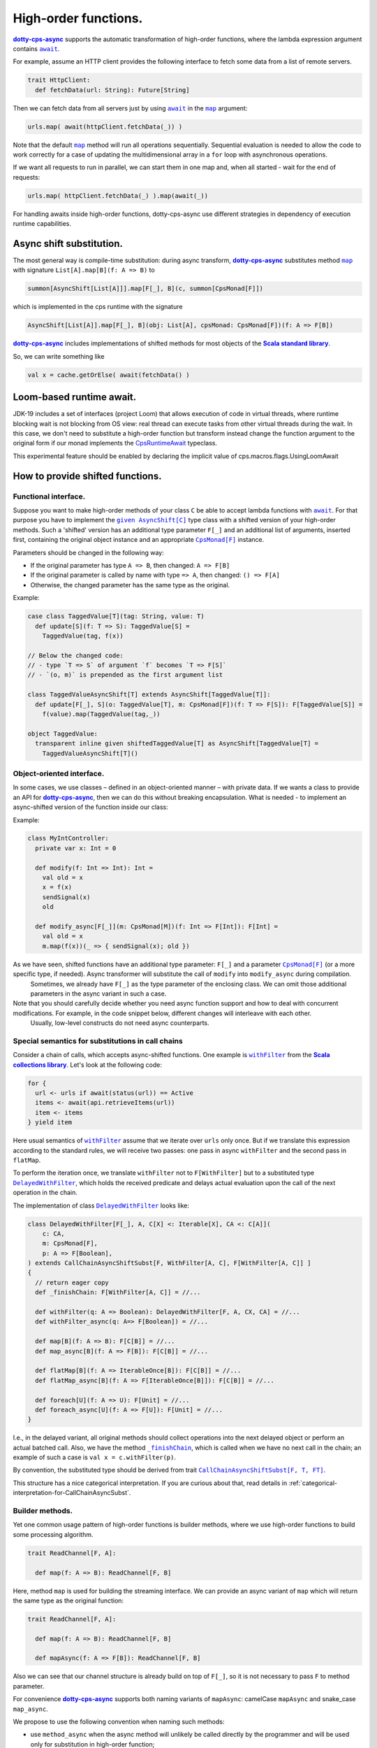 High-order functions.
=====================

|dotty-cps-async|_ supports the automatic transformation of high-order functions, where the lambda expression argument contains |await|_.  

For example, assume an HTTP client provides the following interface to fetch some data from a list of remote servers.

.. code-block:: scala

 trait HttpClient:
   def fetchData(url: String): Future[String] 


Then we can fetch data from all servers just by using |await|_ in the |map|_ argument:

.. code-block:: scala

     urls.map( await(httpClient.fetchData(_)) )


Note that the default |map|_ method will run all operations sequentially. Sequential evaluation is needed to allow the code to work correctly for a case of updating the multidimensional array in a ``for`` loop with asynchronous operations.

If we want all requests to run in parallel, we can start them in one map and, when all started - wait for the end of requests:

.. code-block:: scala

       urls.map( httpClient.fetchData(_) ).map(await(_))


For handling awaits inside high-order functions, dotty-cps-async use different strategies in dependency of execution runtime capabilities.

Async shift substitution.
-------------------------

The most general way is compile-time substitution: during async transform, |dotty-cps-async|_ substitutes method |map|_ with signature ``List[A].map[B](f: A => B)`` to  

.. index:: AsyncShift

.. code-block:: scala

 summon[AsyncShift[List[A]]].map[F[_], B](c, summon[CpsMonad[F]])
                    

which is implemented in the cps runtime with the signature

.. code-block:: scala

   AsyncShift[List[A]].map[F[_], B](obj: List[A], cpsMonad: CpsMonad[F])(f: A => F[B])


|dotty-cps-async|_ includes implementations of shifted methods for most objects of the |Scala standard library|_.

So, we can write something like

.. code-block:: scala

  val x = cache.getOrElse( await(fetchData() )


Loom-based runtime await.
-------------------------

JDK-19 includes a set of interfaces (project Loom) that allows execution of code in virtual threads, 
where runtime blocking wait is not blocking from OS view:  real thread can execute tasks from other virtual threads during the wait.   
In this case, we don't need to substitute a high-order function but transform instead change the function argument to the original form 
if our monad implements the `CpsRuntimeAwait <https://github.com/rssh/dotty-cps-async/blob/master/shared/src/main/scala/cps/CpsRuntimeAwait.scala>`_  typeclass.

This experimental feature should be enabled by declaring the implicit value of cps.macros.flags.UsingLoomAwait



How to provide shifted functions.
---------------------------------


Functional interface.
^^^^^^^^^^^^^^^^^^^^^^^^^^^^

Suppose you want to make high-order methods of your class ``C`` be able to accept lambda functions with |await|_. 
For that purpose you have to implement the |given AsyncShift[C]|_ type class with a shifted version of your high-order methods.  
Such a 'shifted' version has an additional type parameter ``F[_]`` and an additional list of arguments, inserted first, containing the original object instance and an appropriate |CpsMonad[F]|_ instance.  


Parameters should be changed in the following way:

* If the original parameter has type  ``A => B``, then changed: ``A => F[B]``
* If the original parameter is called by name with type ``=> A``, then changed: ``() => F[A]``
* Otherwise, the changed parameter has the same type as the original.


Example:

.. code-block:: scala

 case class TaggedValue[T](tag: String, value: T)
   def update[S](f: T => S): TaggedValue[S] =
     TaggedValue(tag, f(x))

 // Below the changed code:
 // - type `T => S` of argument `f` becomes `T => F[S]`
 // - `(o, m)` is prepended as the first argument list

 class TaggedValueAsyncShift[T] extends AsyncShift[TaggedValue[T]]:
   def update[F[_], S](o: TaggedValue[T], m: CpsMonad[F])(f: T => F[S]): F[TaggedValue[S]] =
     f(value).map(TaggedValue(tag,_))
             
 object TaggedValue:
   transparent inline given shiftedTaggedValue[T] as AsyncShift[TaggedValue[T] =
     TaggedValueAsyncShift[T]() 


Object-oriented interface.
^^^^^^^^^^^^^^^^^^^^^^^^^^^^

In some cases, we use classes – defined in an object-oriented manner – with private data.  If we wants a class to provide an API for |dotty-cps-async|_, then we can do this without breaking encapsulation. What is needed - to implement an async-shifted version of the function inside our class:

Example:

.. code-block:: scala

 class MyIntController:
   private var x: Int = 0

   def modify(f: Int => Int): Int =
     val old = x
     x = f(x)
     sendSignal(x)
     old

   def modify_async[F[_]](m: CpsMonad[M])(f: Int => F[Int]): F[Int] =
     val old = x
     m.map(f(x))(_ => { sendSignal(x); old }) 


As we have seen, shifted functions have an additional type parameter: ``F[_]`` and a parameter |CpsMonad[F]|_ (or a more specific type, if needed).  Async transformer will substitute the call of ``modify`` into ``modify_async`` during compilation.
   Sometimes, we already have ``F[_]`` as the type parameter of the enclosing class. We can omit those additional parameters in the async variant in such a case.

Note that you should carefully decide whether you need async function support and how to deal with concurrent modifications.  For example, in the code snippet below, different changes will interleave with each other.
 Usually, low-level constructs do not need async counterparts.


.. _substitutions-in-call-chains:

Special semantics for substitutions in call chains
^^^^^^^^^^^^^^^^^^^^^^^^^^^^^^^^^^^^^^^^^^^^^^^^^^

Consider a chain of calls, which accepts async-shifted functions.  One example is |withFilter|_ from the |Scala collections library|_.  Let's look at the following code:  

.. code-block:: scala

  for {
    url <- urls if await(status(url)) == Active
    items <- await(api.retrieveItems(url))
    item <- items
  } yield item  


Here usual semantics of |withFilter|_ assume that we iterate over ``urls`` only once.  But if we translate this expression according to the standard rules, we will receive two passes: one pass in async ``withFilter`` and the second pass in ``flatMap``.

To perform the iteration once, we translate ``withFilter`` not to ``F[WithFilter]`` but to a substituted type |DelayedWithFilter|_, which holds the received predicate and delays actual evaluation upon the call of the next operation in the chain.

The implementation of class |DelayedWithFilter|_ looks like:

.. code-block:: scala

 class DelayedWithFilter[F[_], A, C[X] <: Iterable[X], CA <: C[A]](
     c: CA,
     m: CpsMonad[F],
     p: A => F[Boolean],
 ) extends CallChainAsyncShiftSubst[F, WithFilter[A, C], F[WithFilter[A, C]] ]
 {
   // return eager copy
   def _finishChain: F[WithFilter[A, C]] = //...

   def withFilter(q: A => Boolean): DelayedWithFilter[F, A, CX, CA] = //...
   def withFilter_async(q: A=> F[Boolean]) = //...

   def map[B](f: A => B): F[C[B]] = //...
   def map_async[B](f: A => F[B]): F[C[B]] = //...

   def flatMap[B](f: A => IterableOnce[B]): F[C[B]] = //...
   def flatMap_async[B](f: A => F[IterableOnce[B]]): F[C[B]] = //...

   def foreach[U](f: A => U): F[Unit] = //...
   def foreach_async[U](f: A => F[U]): F[Unit] = //...
 }


I.e., in the delayed variant, all original methods should collect operations into the next delayed object or perform an actual batched call.   
Also, we have the method |finishChain|_,  which is called when we have no next call in the chain; an example of such a case is ``val x = c.withFilter(p)``.  

By convention, the substituted type should be derived from trait |CallChainAsyncShiftSubst[F, T, FT]|_.


This structure has a nice categorical interpretation. If you are curious about that, read details in :ref:`categorical-interpretation-for-CallChainAsyncSubst`.

 
Builder methods.
^^^^^^^^^^^^^^^^

Yet one common usage pattern of high-order functions is builder methods, where we use high-order functions to build some processing algorithm.

.. code-block:: scala

 trait ReadChannel[F, A]:

   def map(f: A => B): ReadChannel[F, B]


Here, method ``map`` is used for building the streaming interface. We can provide an async variant of ``map`` which will return the same type as the original function:

.. code-block:: scala

 trait ReadChannel[F, A]:

   def map(f: A => B): ReadChannel[F, B]

   def mapAsync(f: A => F[B]): ReadChannel[F, B]


Also we can see that our channel structure is already build on top of ``F[_]``, so it is not necessary to pass ``F`` to method parameter.
 
For convenience |dotty-cps-async|_ supports both naming variants of ``mapAsync``: camelCase ``mapAsync`` and snake_case ``map_async``.

We propose to use the following convention when naming such methods:

- use ``method_async`` when the async method will unlikely be called directly by the programmer and will be used only for substitution in high-order function;
- use ``methodAsync`` when we expect that developer can use this method directly along with cps substitution.


Async high-order functional interfaces  
^^^^^^^^^^^^^^^^^^^^^^^^^^^^^^^^^^^^^^

For a case with an asynchronous high-order function interface (i.e. methods which accept functions like ``f:(A => F[B])``), the |async|_ macro can automatically transform the asynchronous result to have the same signature, so you can use |await|_ calls inside async lambdas without implementing additional methods or type classes.


.. ###########################################################################
.. ## Hyperlink definitions with text formatting (e.g. verbatim, bold)

.. |async| replace:: ``async``
.. _async: https://github.com/rssh/dotty-cps-async/blob/master/shared/src/main/scala/cps/Async.scala#L30

.. |await| replace:: ``await``
.. _await: https://github.com/rssh/dotty-cps-async/blob/master/shared/src/main/scala/cps/Async.scala#L19

.. |CallChainAsyncShiftSubst[F, T, FT]| replace:: ``CallChainAsyncShiftSubst[F, T, FT]``
.. _CallChainAsyncShiftSubst[F, T, FT]: https://github.com/rssh/dotty-cps-async/blob/master/shared/src/main/scala/cps/runtime/CallChainAsyncShiftSubst.scala#L13

.. |CpsMonad[F]| replace:: ``CpsMonad[F]``
.. _CpsMonad[F]: https://github.com/rssh/dotty-cps-async/blob/master/shared/src/main/scala/cps/CpsMonad.scala#L20

.. |finishChain| replace:: ``_finishChain``
.. _finishChain: https://github.com/rssh/dotty-cps-async/blob/master/shared/src/main/scala/cps/runtime/IterableAsyncShift.scala#L427

.. |dotty-cps-async| replace:: **dotty-cps-async**
.. _dotty-cps-async: https://github.com/rssh/dotty-cps-async#dotty-cps-async

.. |DelayedWithFilter| replace:: ``DelayedWithFilter``
.. _DelayedWithFilter: https://github.com/rssh/dotty-cps-async/blob/master/shared/src/main/scala/cps/runtime/IterableAsyncShift.scala#L420

.. |given AsyncShift[C]| replace:: ``given AsyncShift[C]``
.. _given AsyncShift[C]: https://github.com/rssh/dotty-cps-async/blob/master/shared/src/main/scala/cps/AsyncShift.scala#L11

.. |map| replace:: ``map``
.. _map: https://www.scala-lang.org/api/current/scala/collection/immutable/List.html#map[B](f:A=%3EB):List[B]

.. |Scala collections library| replace:: **Scala collections library**
.. _Scala collections library: https://www.scala-lang.org/api/current/scala/collection/index.html

.. |Scala standard library| replace:: **Scala standard library**
.. _Scala standard library: https://www.scala-lang.org/api/current/

.. |withFilter| replace:: ``withFilter``
.. _withFilter: https://www.scala-lang.org/api/current/scala/collection/immutable/List.html#withFilter(p:A=%3EBoolean):scala.collection.WithFilter[A,CC]
